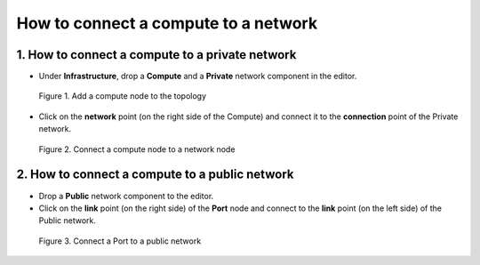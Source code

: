 *************************************
How to connect a compute to a network
*************************************

1. How to connect a compute to a private network
================================================

* Under **Infrastructure**, drop a **Compute** and a **Private** network component in the editor.

.. figure:: /_static/images/0-new-application-compute.png
  :width: 800

  Figure 1. Add a compute node to the topology

* Click on the **network** point (on the right side of the Compute) and connect it to the **connection** point of the Private network.

.. figure:: /_static/images/2-network-private.png
  :width: 800

  Figure 2. Connect a compute node to a network node

2. How to connect a compute to a public network
===============================================

.. _public network:

* Drop a **Public** network component to the editor.
* Click on the **link** point (on the right side) of the **Port** node and connect to the **link** point (on the left side) of the Public network.

.. figure:: /_static/images/2-network-public.png
  :width: 800

  Figure 3. Connect a Port to a public network